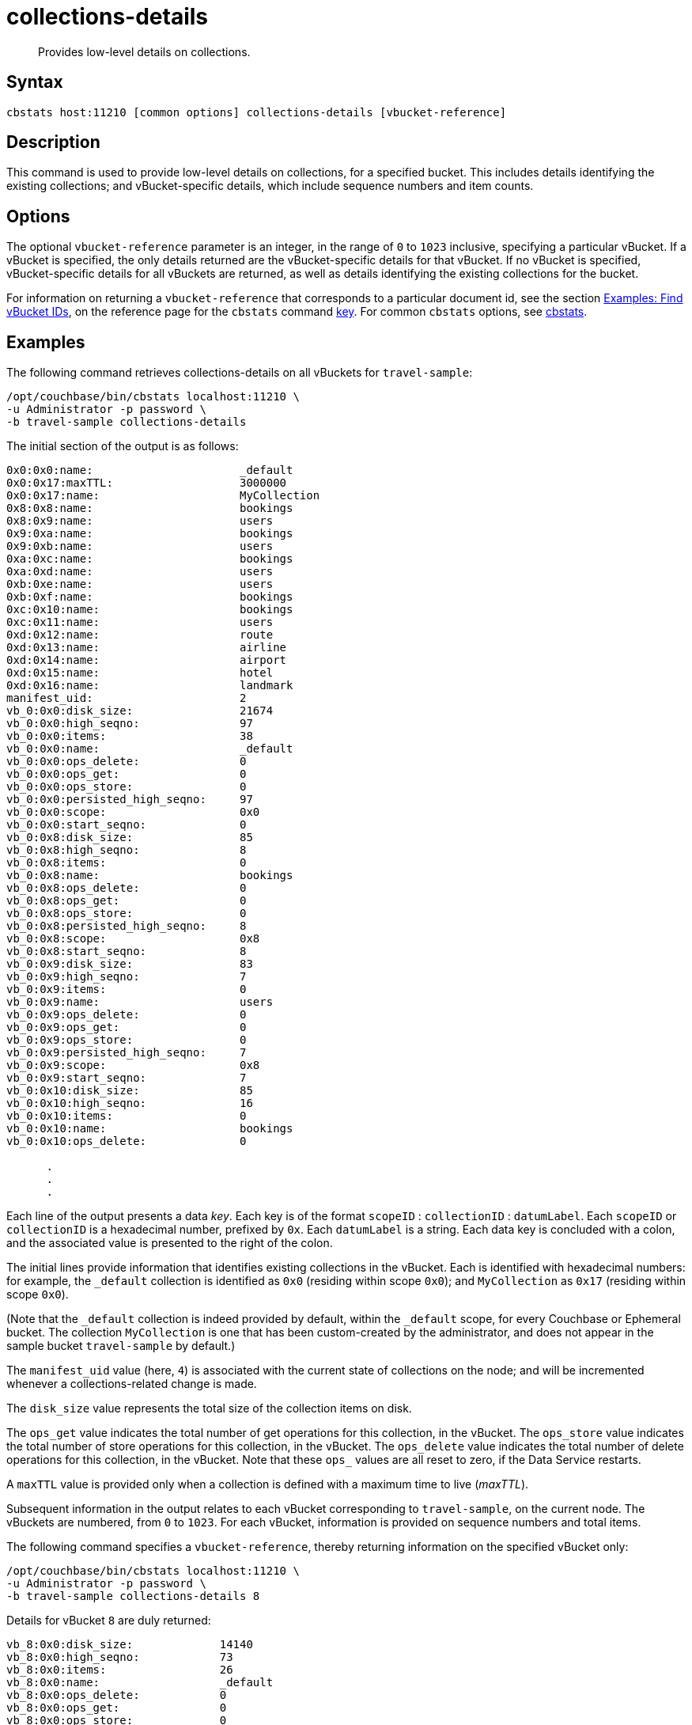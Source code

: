 = collections-details
:description: Provides low-level details on collections.
:page-topic-type: reference

[abstract]
{description}

== Syntax

----
cbstats host:11210 [common options] collections-details [vbucket-reference]
----

== Description

This command is used to provide low-level details on collections, for a specified bucket.
This includes details identifying the existing collections; and vBucket-specific details, which include sequence numbers and item counts.

== Options

The optional `vbucket-reference` parameter is an integer, in the range of `0` to `1023` inclusive, specifying a particular vBucket.
If a vBucket is specified, the only details returned are the vBucket-specific details for that vBucket.
If no vBucket is specified, vBucket-specific details for all vBuckets are returned, as well as details identifying the existing collections for the bucket.

For information on returning a `vbucket-reference` that corresponds to a particular document id, see the section xref:cli:cbstats/cbstats-key.adoc#find-vbucket-ids[Examples: Find vBucket IDs], on the reference page for the `cbstats` command xref:cli:cbstats/cbstats-key.adoc[key].
For common [.cmd]`cbstats` options, see xref:cli:cbstats-intro.adoc[cbstats].

== Examples

The following command retrieves collections-details on all vBuckets for `travel-sample`:

----
/opt/couchbase/bin/cbstats localhost:11210 \
-u Administrator -p password \
-b travel-sample collections-details
----

The initial section of the output is as follows:

----
0x0:0x0:name:                      _default
0x0:0x17:maxTTL:                   3000000
0x0:0x17:name:                     MyCollection
0x8:0x8:name:                      bookings
0x8:0x9:name:                      users
0x9:0xa:name:                      bookings
0x9:0xb:name:                      users
0xa:0xc:name:                      bookings
0xa:0xd:name:                      users
0xb:0xe:name:                      users
0xb:0xf:name:                      bookings
0xc:0x10:name:                     bookings
0xc:0x11:name:                     users
0xd:0x12:name:                     route
0xd:0x13:name:                     airline
0xd:0x14:name:                     airport
0xd:0x15:name:                     hotel
0xd:0x16:name:                     landmark
manifest_uid:                      2
vb_0:0x0:disk_size:                21674
vb_0:0x0:high_seqno:               97
vb_0:0x0:items:                    38
vb_0:0x0:name:                     _default
vb_0:0x0:ops_delete:               0
vb_0:0x0:ops_get:                  0
vb_0:0x0:ops_store:                0
vb_0:0x0:persisted_high_seqno:     97
vb_0:0x0:scope:                    0x0
vb_0:0x0:start_seqno:              0
vb_0:0x8:disk_size:                85
vb_0:0x8:high_seqno:               8
vb_0:0x8:items:                    0
vb_0:0x8:name:                     bookings
vb_0:0x8:ops_delete:               0
vb_0:0x8:ops_get:                  0
vb_0:0x8:ops_store:                0
vb_0:0x8:persisted_high_seqno:     8
vb_0:0x8:scope:                    0x8
vb_0:0x8:start_seqno:              8
vb_0:0x9:disk_size:                83
vb_0:0x9:high_seqno:               7
vb_0:0x9:items:                    0
vb_0:0x9:name:                     users
vb_0:0x9:ops_delete:               0
vb_0:0x9:ops_get:                  0
vb_0:0x9:ops_store:                0
vb_0:0x9:persisted_high_seqno:     7
vb_0:0x9:scope:                    0x8
vb_0:0x9:start_seqno:              7
vb_0:0x10:disk_size:               85
vb_0:0x10:high_seqno:              16
vb_0:0x10:items:                   0
vb_0:0x10:name:                    bookings
vb_0:0x10:ops_delete:              0

      .
      .
      .
----

Each line of the output presents a data _key_.
Each key is of the format `scopeID` &#58; `collectionID` &#58; `datumLabel`.
Each `scopeID` or `collectionID` is a hexadecimal number, prefixed by `0x`.
Each `datumLabel` is a string.
Each data key is concluded with a colon, and the associated value is presented to the right of the colon.

The initial lines provide information that identifies existing collections in the vBucket.
Each is identified with hexadecimal numbers: for example, the `_default` collection is identified as `0x0` (residing within scope `0x0`); and `MyCollection` as `0x17` (residing within scope `0x0`).

(Note that the `_default` collection is indeed provided by default, within the `_default` scope, for every Couchbase or Ephemeral bucket.
The collection `MyCollection` is one that has been custom-created by the administrator, and does not appear in the sample bucket `travel-sample` by default.)

The `manifest_uid` value (here, `4`) is associated with the current state of collections on the node; and will be incremented whenever a collections-related change is made.

The `disk_size` value represents the total size of the collection items on disk.

The `ops_get` value indicates the total number of get operations for this collection, in the vBucket.
The `ops_store` value indicates the total number of store operations for this collection, in the vBucket.
The `ops_delete` value indicates the total number of delete operations for this collection, in the vBucket.
Note that these `ops_` values are all reset to zero, if the Data Service restarts.

A `maxTTL` value is provided only when a collection is defined with a maximum time to live (_maxTTL_).

Subsequent information in the output relates to each vBucket corresponding to `travel-sample`, on the current node.
The vBuckets are numbered, from `0` to `1023`.
For each vBucket, information is provided on sequence numbers and total items.

The following command specifies a `vbucket-reference`, thereby returning information on the specified vBucket only:

----
/opt/couchbase/bin/cbstats localhost:11210 \
-u Administrator -p password \
-b travel-sample collections-details 8
----

Details for vBucket `8` are duly returned:

----
vb_8:0x0:disk_size:             14140
vb_8:0x0:high_seqno:            73
vb_8:0x0:items:                 26
vb_8:0x0:name:                  _default
vb_8:0x0:ops_delete:            0
vb_8:0x0:ops_get:               0
vb_8:0x0:ops_store:             0
vb_8:0x0:persisted_high_seqno:  73
vb_8:0x0:scope:                 0x0
vb_8:0x0:start_seqno:           0
vb_8:0x8:disk_size:             85
vb_8:0x8:high_seqno:            8
vb_8:0x8:items:                 0
vb_8:0x8:name:                  bookings
vb_8:0x8:ops_delete:            0
vb_8:0x8:ops_get:               0
            .
            .
            .
----

== See Also

For an overview of scopes and collections, see xref:learn:data/scopes-and-collections.adoc[Scopes and Collections].

For a step-by-step explanation of creating scopes and collections with the CLI, see xref:manage:manage-scopes-and-collections/manage-scopes-and-collections.adoc#manage-scopes-and-collections-with-the-cli[Manage Scopes and Collections with the CLI].
For a comparable explanation with the REST API, see xref:manage:manage-scopes-and-collections/manage-scopes-and-collections.adoc#manage-scopes-and-collections-with-the-rest-api[Manage Scopes and Collections with the REST API].

To use `cbstats` to provide higher-level information on collections, see the reference page for the xref:cli:cbstats/cbstats-collections.adoc[collections] command.
